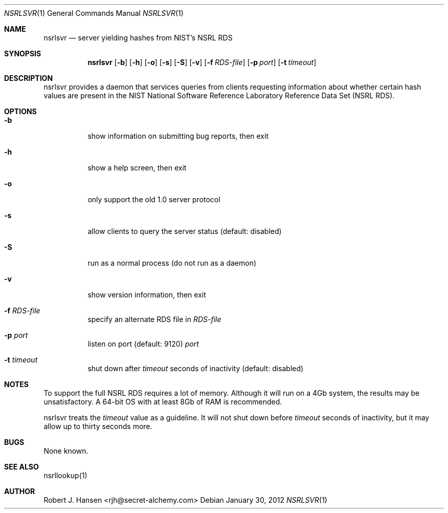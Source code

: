 .Dd January 30, 2012
.Dt NSRLSVR 1
.Os
.Sh NAME
.Nm nsrlsvr
.Nd server yielding hashes from NIST's NSRL RDS
.Sh SYNOPSIS
.Nm nsrlsvr
.Op Fl b
.Op Fl h
.Op Fl o
.Op Fl s
.Op Fl S
.Op Fl v
.Op Fl f Ar RDS-file
.Op Fl p Ar port
.Op Fl t Ar timeout
.Sh DESCRIPTION
nsrlsvr provides a daemon that services queries from clients requesting information
about whether certain hash values are present in the NIST National Software Reference
Laboratory Reference Data Set (NSRL RDS).
.Sh OPTIONS
.Bl -tag -width Ds
.It Fl b
show information on submitting bug reports, then exit
.It Fl h
show a help screen, then exit
.It Fl o
only support the old 1.0 server protocol
.It Fl s
allow clients to query the server status (default: disabled)
.It Fl S
run as a normal process (do not run as a daemon)
.It Fl v
show version information, then exit
.It Fl f Ar RDS-file
specify an alternate RDS file in
.Ar RDS-file
.It Fl p Ar port
listen on port (default: 9120)
.Ar port
.It Fl t Ar timeout
shut down after
.Ar timeout
seconds of inactivity (default: disabled)
.El
.Sh NOTES
To support the full NSRL RDS requires a lot of memory.  Although it will run on
a 4Gb system, the results may be unsatisfactory.  A 64-bit OS with at least 8Gb
of RAM is recommended.
.Pp
nsrlsvr treats the
.Ar timeout
value as a guideline.  It will not shut down before
.Ar timeout
seconds of inactivity, but it may allow up to thirty seconds more.
.Sh BUGS
None known.
.Sh SEE ALSO
nsrllookup(1)
.Sh AUTHOR
Robert J. Hansen <rjh@secret-alchemy.com>

